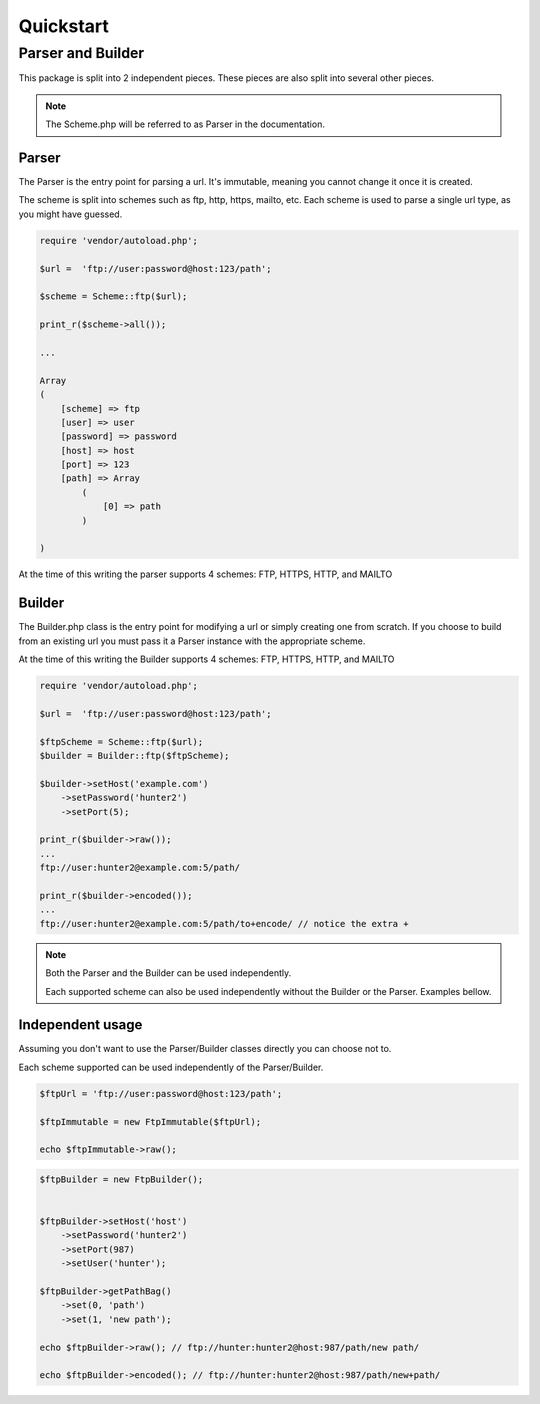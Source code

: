 ==========
Quickstart
==========

Parser and Builder
==================

This package is split into 2 independent pieces. These pieces are also split into several other pieces.

.. note::

    The Scheme.php will be referred to as Parser in the documentation.

Parser
------

The Parser is the entry point for parsing a url. It's immutable, meaning you cannot change it once it is created.

The scheme is split into schemes such as ftp, http, https, mailto, etc.
Each scheme is used to parse a single url type, as you might have guessed.

.. code-block:: php

    require 'vendor/autoload.php';

    $url =  'ftp://user:password@host:123/path';

    $scheme = Scheme::ftp($url);

    print_r($scheme->all());

    ...

    Array
    (
        [scheme] => ftp
        [user] => user
        [password] => password
        [host] => host
        [port] => 123
        [path] => Array
            (
                [0] => path
            )

    )

At the time of this writing the parser supports 4 schemes: FTP, HTTPS, HTTP, and MAILTO

Builder
-------

The Builder.php class is the entry point for modifying a url or simply creating one from scratch.
If you choose to build from an existing url you must pass it a Parser instance with the appropriate scheme.

At the time of this writing the Builder supports 4 schemes: FTP, HTTPS, HTTP, and MAILTO

.. code-block:: php

    require 'vendor/autoload.php';

    $url =  'ftp://user:password@host:123/path';

    $ftpScheme = Scheme::ftp($url);
    $builder = Builder::ftp($ftpScheme);

    $builder->setHost('example.com')
        ->setPassword('hunter2')
        ->setPort(5);

    print_r($builder->raw());
    ...
    ftp://user:hunter2@example.com:5/path/

    print_r($builder->encoded());
    ...
    ftp://user:hunter2@example.com:5/path/to+encode/ // notice the extra +


.. note::

    Both the Parser and the Builder can be used independently.

    Each supported scheme can also be used independently without the Builder or the Parser. Examples bellow.

Independent usage
-----------------

Assuming you don't want to use the Parser/Builder classes directly you can choose not to.

Each scheme supported can be used independently of the Parser/Builder.

.. code-block:: php

    $ftpUrl = 'ftp://user:password@host:123/path';

    $ftpImmutable = new FtpImmutable($ftpUrl);

    echo $ftpImmutable->raw();

.. code-block:: php

    $ftpBuilder = new FtpBuilder();


    $ftpBuilder->setHost('host')
        ->setPassword('hunter2')
        ->setPort(987)
        ->setUser('hunter');

    $ftpBuilder->getPathBag()
        ->set(0, 'path')
        ->set(1, 'new path');

    echo $ftpBuilder->raw(); // ftp://hunter:hunter2@host:987/path/new path/

    echo $ftpBuilder->encoded(); // ftp://hunter:hunter2@host:987/path/new+path/